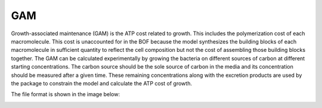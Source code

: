 GAM
===

Growth-associated maintenance (GAM) is the ATP cost related to growth. This includes the polymerization cost of each macromolecule. This cost is unaccounted for in the BOF because the model synthesizes the building blocks of each macromolecule in sufficient quantity to reflect the cell composition but not the cost of assembling those building blocks together. The GAM can be calculated experimentally by growing the bacteria on different sources of carbon at different starting concentrations. The carbon source should be the sole source of carbon in the media and its concentration should be measured after a given time. These remaining concentrations along with the excretion products are used by the package to constrain the model and calculate the ATP cost of growth. 

The file format is shown in the image below:

.. image:: /gam_file.png
